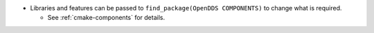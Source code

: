 .. news-prs: 4140 4160

.. news-start-section: Additions
.. news-start-section: CMake Config Package
- Libraries and features can be passed to ``find_package(OpenDDS COMPONENTS)`` to change what is required.

  - See :ref:`cmake-components` for details.
.. news-end-section
.. news-end-section
